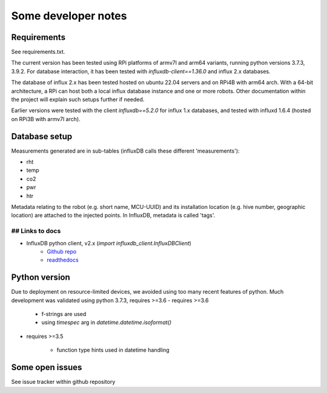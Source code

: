 Some developer notes
====================

Requirements
------------

See requirements.txt.

The current version has been tested using RPi platforms of armv7l and arm64 variants,
running python versions 3.7.3, 3.9.2. 
For database interaction, it has been tested with `influxdb-client==1.36.0` and influx 2.x
databases.


The database of influx 2.x has been tested hosted on ubuntu 22.04 servers and on
RPi4B with arm64 arch. With a 64-bit architecture, a RPi can host both a local
influx database instance and one or more robots. Other documentation within the 
project will explain such setups further if needed.

Earlier versions were tested with the client `influxdb==5.2.0` for influx 1.x
databases, and tested with influxd 1.6.4 (hosted on RPi3B with armv7l arch).


Database setup
--------------

Measurements generated are in sub-tables (influxDB calls these different 'measurements'):

* rht
* temp
* co2
* pwr
* htr

Metadata relating to the robot (e.g. short name, MCU-UUID) and its installation
location (e.g. hive number, geographic location) are attached to the injected points.
In InfluxDB, metadata is called 'tags'.


## Links to docs
^^^^^^^^^^^^^^^^

* InfluxDB python client, v2.x (`import influxdb_client.InfluxDBClient`)
    * `Github repo <https://github.com/influxdata/influxdb-client-python>`_
    * `readthedocs <https://influxdb-client.readthedocs.io/en/stable/api.html>`_

Python version
--------------

Due to deployment on resource-limited devices, we avoided using too many recent features of python. 
Much development was validated using python 3.7.3, requires >=3.6
- requires >=3.6

    - f-strings are used
    - using `timespec` arg in `datetime.datetime.isoformat()`

- requires >=3.5

    - function type hints used in datetime handling

Some open issues
----------------

See issue tracker within github repository
